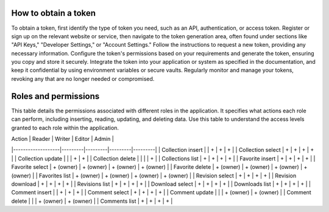 How to obtain a token
---------------------

To obtain a token, first identify the type of token you need, such as
an API, authentication, or access token. Register or sign up on the
relevant website or service, then navigate to the token generation area,
often found under sections like "API Keys," "Developer Settings," or
"Account Settings." Follow the instructions to request a new token,
providing any necessary information. Configure the token's permissions
based on your requirements and generate the token, ensuring you copy and
store it securely. Integrate the token into your application or system
as specified in the documentation, and keep it confidential by using
environment variables or secure vaults. Regularly monitor and manage
your tokens, revoking any that are no longer needed or compromised.

Roles and permissions
---------------------

This table details the permissions associated with different roles in
the application. It specifies what actions each role can perform,
including inserting, reading, updating, and deleting data. Use this
table to understand the access levels granted to each role within
the application.

| Action            | Reader  | Writer  | Editor  | Admin   |
|-------------------|---------|---------|---------|---------|
| Collection insert |         | +       | +       | +       |
| Collection select | +       | +       | +       | +       |
| Collection update |         |         | +       | +       |
| Collection delete |         |         |         | +       |
| Collections list  | +       | +       | +       | +       |
| Favorite insert      | +         | +         | +         | +         |
| Favorite select      | + (owner) | + (owner) | + (owner) | + (owner) |
| Favorite delete      | + (owner) | + (owner) | + (owner) | + (owner) |
| Favorites list       | + (owner) | + (owner) | + (owner) | + (owner) |
| Revision select      | +         | +         | +         | +         |
| Revision download    | +         | +         | +         | +         |
| Revisions list       | +         | +         | +         | +         |
| Download select      | +         | +         | +         | +         |
| Downloads list       | +         | +         | +         | +         |
| Comment insert       |           | +         | +         | +         |
| Comment select       | +         | +         | +         | +         |
| Comment update       |           |           | + (owner) | + (owner) |
| Comment delete       |           |           | + (owner) | + (owner) |
| Comments list        | +         | +         | +         | +         |
